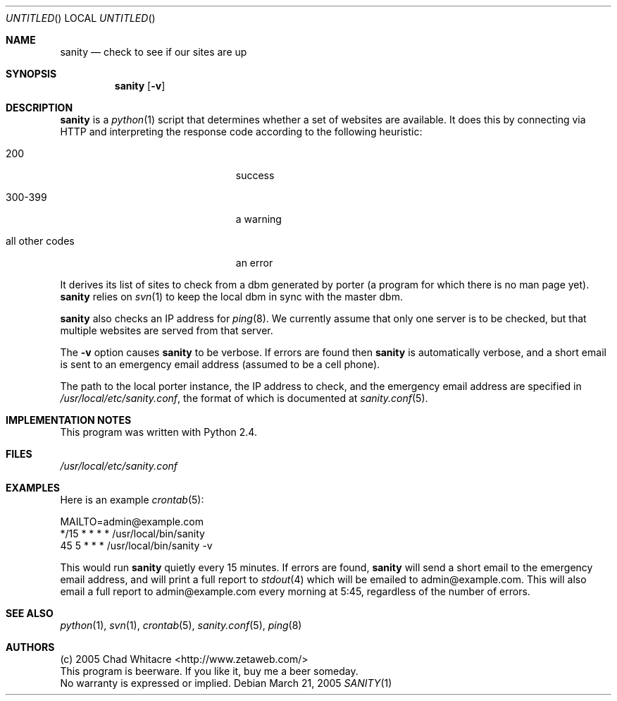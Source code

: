 .Dd March 21, 2005
.Os
.Dt SANITY 1 LOCAL
.\"
.\"
.\"
.\"
.\"
.Sh NAME
.Nm sanity
.Nd check to see if our sites are up
.\"
.\"
.\"
.\"
.\"
.Sh SYNOPSIS
.Nm sanity
.Op Fl v
.\"
.\"
.\"
.\"
.\"
.Sh DESCRIPTION
.Nm
is a
.Xr python 1
script that determines whether a set of websites are available. It does this by
connecting via HTTP and interpreting the response code according to the
following heuristic:
.Bl -tag -width "all other codes" -offset indent
.It 200
success
.It 300-399
a warning
.It all other codes
an error
.El
.Pp
It derives its list of sites to check from a dbm generated by porter (a program
for which there is no man page yet).
.Nm
relies on
.Xr svn 1
to keep the local dbm in sync with the master dbm.

.Nm
also checks an IP address for
.Xr ping 8 Ns .
We currently assume that only one server
is to be checked, but that multiple websites are served from that server.

The
.Fl v
option causes
.Nm
to be verbose. If errors are found then
.Nm
is automatically verbose, and a short email is sent to an emergency email
address (assumed to be a cell phone).

The path to the local porter instance, the IP address to check, and the
emergency email address are specified in
.Pa /usr/local/etc/sanity.conf Ns , the format of which is documented at
.Xr sanity.conf 5 .
.\"
.\"
.\"
.\"
.\"
.Sh IMPLEMENTATION NOTES
This program was written with Python 2.4.
.\"
.\"
.\"
.\"
.\"
.Sh FILES
.Pa /usr/local/etc/sanity.conf
.\"
.\"
.\"
.\"
.\"
.Sh EXAMPLES
Here is an example
.Xr crontab 5 Ns :
.Bd -literal
MAILTO=admin@example.com
*/15    *       *       *       *       /usr/local/bin/sanity
45      5       *       *       *       /usr/local/bin/sanity -v
.Ed
.Pp
This would run
.Nm
quietly every 15 minutes. If errors are found,
.Nm
will send a short email to the emergency email address, and will print a full
report to
.Xr stdout 4
which will be emailed to admin@example.com. This will also email a full report
to admin@example.com every morning at 5:45, regardless of the number of errors.
.\"
.\"
.\"
.\"
.\"
.Sh SEE ALSO
.\".Xr porter 1 ,
.Xr python 1 ,
.Xr svn 1 ,
.Xr crontab 5 ,
.Xr sanity.conf 5 ,
.Xr ping 8
.\"
.\"
.\"
.\"
.\"
.Sh AUTHORS
.Bl -item -compact
.It
(c) 2005 Chad Whitacre <http://www.zetaweb.com/>
.It
This program is beerware. If you like it, buy me a beer someday.
.It
No warranty is expressed or implied.
.El